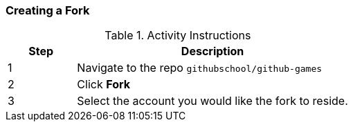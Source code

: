[[_create_fork]]
### Creating a Fork

.Activity Instructions
[cols="1,4",options="header"]
|================================
| Step    | Description
| 1       | Navigate to the repo `githubschool/github-games`
| 2       | Click *Fork*
| 3       | Select the account you would like the fork to reside.
|================================
